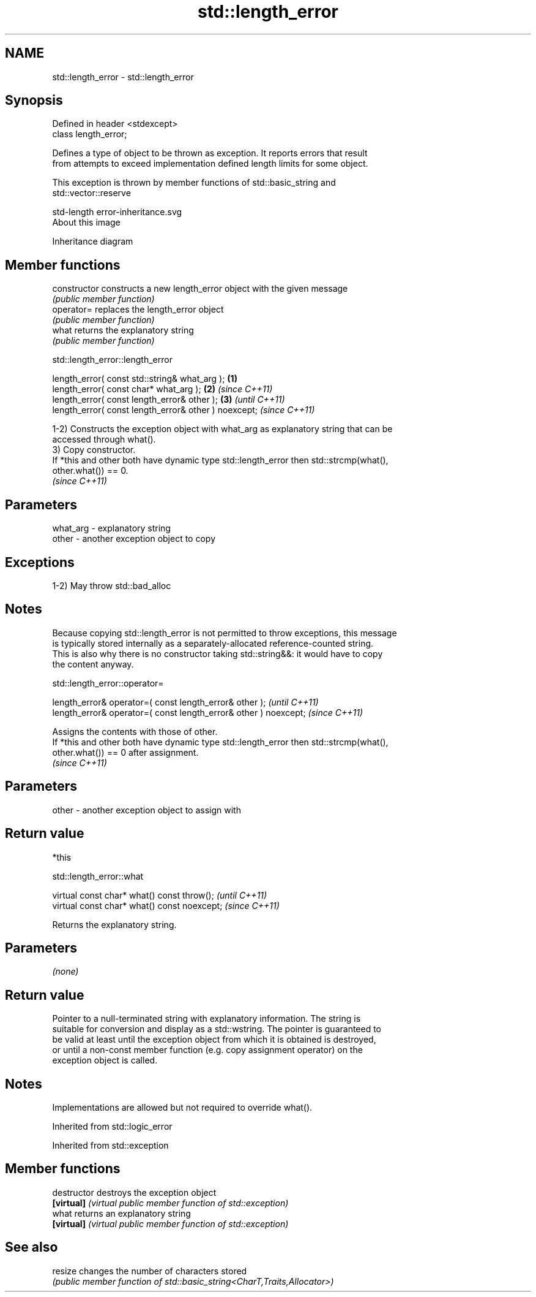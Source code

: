 .TH std::length_error 3 "2021.11.17" "http://cppreference.com" "C++ Standard Libary"
.SH NAME
std::length_error \- std::length_error

.SH Synopsis
   Defined in header <stdexcept>
   class length_error;

   Defines a type of object to be thrown as exception. It reports errors that result
   from attempts to exceed implementation defined length limits for some object.

   This exception is thrown by member functions of std::basic_string and
   std::vector::reserve

   std-length error-inheritance.svg
   About this image

                                   Inheritance diagram

.SH Member functions

   constructor   constructs a new length_error object with the given message
                 \fI(public member function)\fP
   operator=     replaces the length_error object
                 \fI(public member function)\fP
   what          returns the explanatory string
                 \fI(public member function)\fP

std::length_error::length_error

   length_error( const std::string& what_arg );        \fB(1)\fP
   length_error( const char* what_arg );               \fB(2)\fP \fI(since C++11)\fP
   length_error( const length_error& other );          \fB(3)\fP               \fI(until C++11)\fP
   length_error( const length_error& other ) noexcept;                   \fI(since C++11)\fP

   1-2) Constructs the exception object with what_arg as explanatory string that can be
   accessed through what().
   3) Copy constructor.
   If *this and other both have dynamic type std::length_error then std::strcmp(what(),
   other.what()) == 0.
   \fI(since C++11)\fP

.SH Parameters

   what_arg - explanatory string
   other    - another exception object to copy

.SH Exceptions

   1-2) May throw std::bad_alloc

.SH Notes

   Because copying std::length_error is not permitted to throw exceptions, this message
   is typically stored internally as a separately-allocated reference-counted string.
   This is also why there is no constructor taking std::string&&: it would have to copy
   the content anyway.

std::length_error::operator=

   length_error& operator=( const length_error& other );           \fI(until C++11)\fP
   length_error& operator=( const length_error& other ) noexcept;  \fI(since C++11)\fP

   Assigns the contents with those of other.
   If *this and other both have dynamic type std::length_error then std::strcmp(what(),
   other.what()) == 0 after assignment.
   \fI(since C++11)\fP

.SH Parameters

   other - another exception object to assign with

.SH Return value

   *this

std::length_error::what

   virtual const char* what() const throw();   \fI(until C++11)\fP
   virtual const char* what() const noexcept;  \fI(since C++11)\fP

   Returns the explanatory string.

.SH Parameters

   \fI(none)\fP

.SH Return value

   Pointer to a null-terminated string with explanatory information. The string is
   suitable for conversion and display as a std::wstring. The pointer is guaranteed to
   be valid at least until the exception object from which it is obtained is destroyed,
   or until a non-const member function (e.g. copy assignment operator) on the
   exception object is called.

.SH Notes

   Implementations are allowed but not required to override what().

Inherited from std::logic_error

Inherited from std::exception

.SH Member functions

   destructor   destroys the exception object
   \fB[virtual]\fP    \fI(virtual public member function of std::exception)\fP
   what         returns an explanatory string
   \fB[virtual]\fP    \fI(virtual public member function of std::exception)\fP

.SH See also

   resize changes the number of characters stored
          \fI(public member function of std::basic_string<CharT,Traits,Allocator>)\fP
